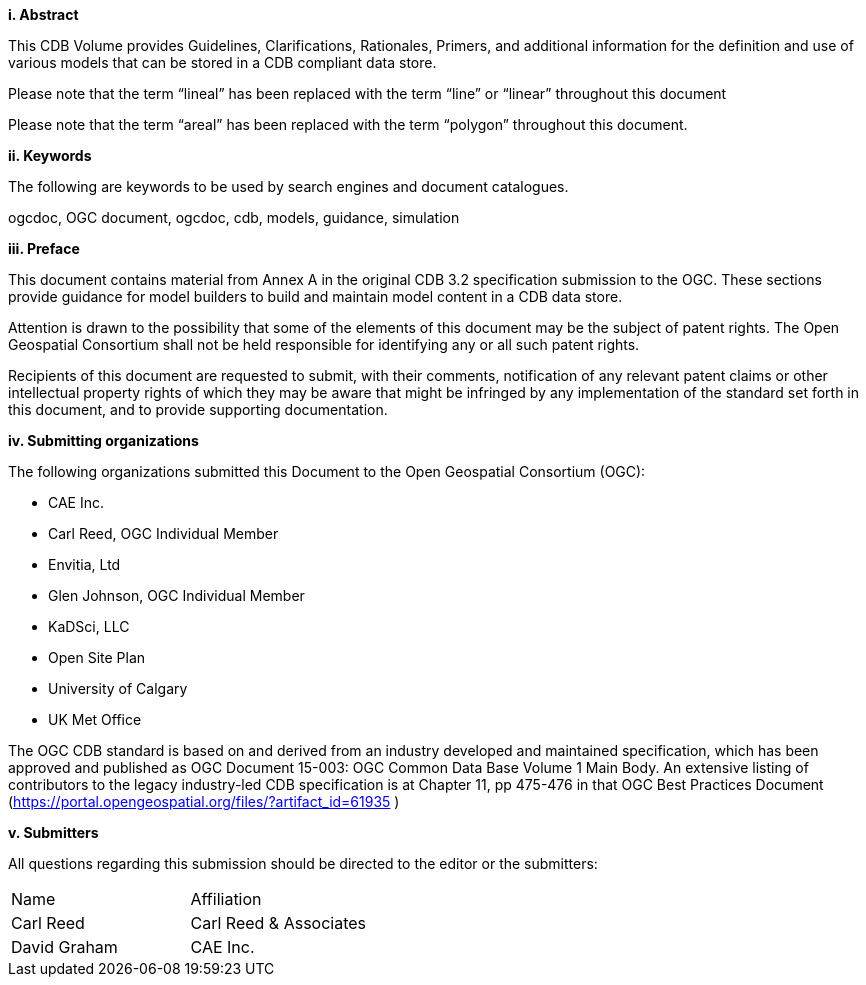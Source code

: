 [big]*i.     Abstract*


This CDB Volume provides Guidelines, Clarifications, Rationales, Primers, and additional information for the definition and use of various models that can be stored in a CDB compliant data store.

Please note that the term “lineal” has been replaced with the term “line” or “linear” throughout this document

Please note that the term “areal” has been replaced with the term “polygon” throughout this document.



[big]*ii.    Keywords*

The following are keywords to be used by search engines and document catalogues.

ogcdoc, OGC document,  ogcdoc,  cdb, models, guidance, simulation

[big]*iii.   Preface*


This document contains material from Annex A in the original CDB 3.2 specification submission to the OGC. These sections provide guidance for model builders to build and maintain model content in a CDB data store.



Attention is drawn to the possibility that some of the elements of this document may be the subject of patent rights. The Open Geospatial Consortium shall not be held responsible for identifying any or all such patent rights.

Recipients of this document are requested to submit, with their comments, notification of any relevant patent claims or other intellectual property rights of which they may be aware that might be infringed by any implementation of the standard set forth in this document, and to provide supporting documentation.

[big]*iv.    Submitting organizations*

The following organizations submitted this Document to the Open Geospatial Consortium (OGC):

* CAE Inc.
* Carl Reed, OGC Individual Member
* Envitia, Ltd
* Glen Johnson, OGC Individual Member
* KaDSci, LLC
* Open Site Plan
* University of Calgary
* UK Met Office


The OGC CDB standard is based on and derived from an industry developed and maintained specification, which has been approved and published as OGC Document 15-003: OGC Common Data Base Volume 1 Main Body. An extensive listing of contributors to the legacy industry-led CDB specification is at Chapter 11, pp 475-476 in that OGC Best Practices Document (https://portal.opengeospatial.org/files/?artifact_id=61935 )



[big]*v.     Submitters*

All questions regarding this submission should be directed to the editor or the submitters:


[cols=",",]
|=================================
|Name |Affiliation
|Carl Reed |Carl Reed & Associates
|David Graham |CAE Inc.
|=================================
